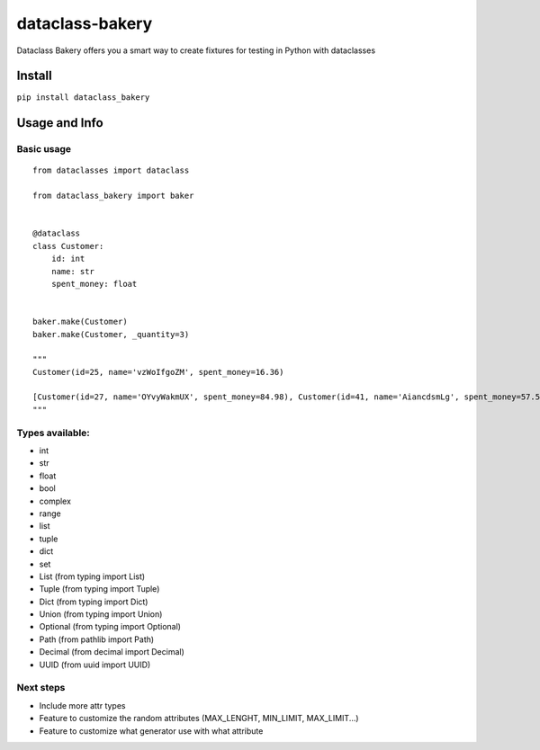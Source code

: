 dataclass-bakery
================

Dataclass Bakery offers you a smart way to create fixtures for testing
in Python with dataclasses

Install
~~~~~~~

``pip install dataclass_bakery``

Usage and Info
~~~~~~~~~~~~~~

Basic usage
^^^^^^^^^^^

::

    from dataclasses import dataclass

    from dataclass_bakery import baker


    @dataclass
    class Customer:
        id: int
        name: str
        spent_money: float
        
        
    baker.make(Customer)
    baker.make(Customer, _quantity=3)

    """
    Customer(id=25, name='vzWoIfgoZM', spent_money=16.36)

    [Customer(id=27, name='OYvyWakmUX', spent_money=84.98), Customer(id=41, name='AiancdsmLg', spent_money=57.57), Customer(id=92, name='feTxLyuSus', spent_money=26.06)]
    """

Types available:
^^^^^^^^^^^^^^^^

-  int
-  str
-  float
-  bool
-  complex
-  range
-  list
-  tuple
-  dict
-  set
-  List (from typing import List)
-  Tuple (from typing import Tuple)
-  Dict (from typing import Dict)
-  Union (from typing import Union)
-  Optional (from typing import Optional)
-  Path (from pathlib import Path)
-  Decimal (from decimal import Decimal)
-  UUID (from uuid import UUID)

Next steps
^^^^^^^^^^

-  Include more attr types
-  Feature to customize the random attributes (MAX\_LENGHT, MIN\_LIMIT,
   MAX\_LIMIT...)
-  Feature to customize what generator use with what attribute


